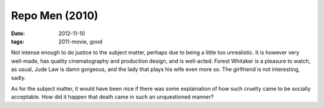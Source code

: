Repo Men (2010)
===============

:date: 2012-11-10
:tags: 2011-movie, good



Not intense enough to do justice to the subject matter, perhaps due to
being a little too unrealistic. It is however very well-made, has
quality cinematography and production design, and is well-acted. Forest
Whitaker is a pleasure to watch, as usual, Jude Law is damn gorgeous,
and the lady that plays his wife even more so. The girlfriend is not
interesting, sadly.

As for the subject matter, it would have been nice if there was some
explaination of how such cruelty came to be socially acceptable. How did
it happen that death came in such an unquestioned manner?
